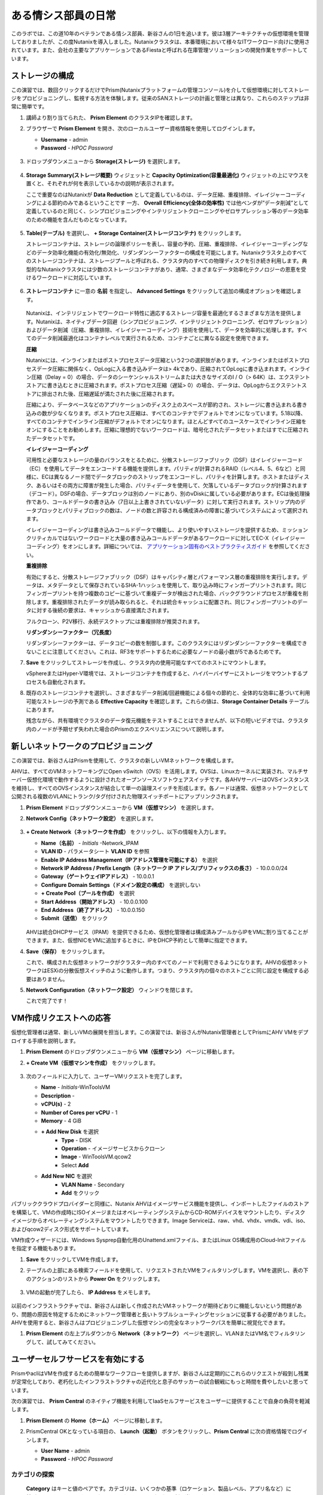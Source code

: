 .. _dayinlife:

-----------------
ある情シス部員の日常
-----------------

このラボでは、この道10年のベテランである情シス部員、新谷さんの1日を追います。彼は3層アーキテクチャの仮想環境を管理しておりましたが、この度Nutanixを導入しました。Nutanixクラスタは、本番環境において様々なITワークロード向けに使用されています。また、会社の主要なアプリケーションであるFiestaと呼ばれる在庫管理ソリューションの開発作業をサポートしています。

.. 注意::

   同じNutanixクラスタを複数人で共用している場合、いくつかの手順はすでに完了している可能性があります。ステップが正しく完了していることを確認した後、ラボを続行してください。

ストレージの構成
+++++++++++++++++++

この演習では、数回クリックするだけでPrism(Nutanixプラットフォームの管理コンソール)を介して仮想環境に対してストレージをプロビジョニングし、監視する方法を体験します。従来のSANストレージの計画と管理とは異なり、これらのステップは非常に簡単です。

#. 講師より割り当てられた、 **Prism Element** のクラスタIPを確認します。

#. ブラウザーで **Prism Element** を開き、次のローカルユーザー資格情報を使用してログインします。

   - **Username** - admin
   - **Password** - *HPOC Password*

   .. figure:: images/1.png

#. ドロップダウンメニューから **Storage(ストレージ)** を選択します。

   .. figure:: images/2.png

#. **Storage Summary(ストレージ概要)** ウィジェットと **Capacity Optimization(容量最適化)** ウィジェットの上にマウスを置くと、それぞれが何を表示しているかの説明が表示されます。

   ここで重要なのはNutanixが **Data Reduction** として定義しているのは、データ圧縮、重複排除、イレイジャーコーディングによる節約のみであるということです 一方、 **Overall Efficiency(全体の効率性)** では他ベンダが”データ削減”として定義しているのと同じく、シンプロビジョニングやインテリジェントクローニングやゼロサプレッション等のデータ効率のための機能を含んだものとなっています。

   .. figure:: images/3.png

#. **Table(テーブル)** を選択し、 **+ Storage Container(ストレージコンテナ)** をクリックします。

   ストレージコンテナは、ストレージの論理ポリシーを表し、容量の予約、圧縮、重複排除、イレイジャーコーディングなどのデータ効率化機能の有効化/無効化、リダンダンシーファクターの構成を可能にします。Nutanixクラスタ上のすべてのストレージコンテナは、ストレージプールと呼ばれる、クラスタ内のすべての物理ディスクを引き続き利用します。典型的なNutanixクラスタには少数のストレージコンテナがあり、通常、さまざまなデータ効率化テクノロジーの恩恵を受けるワークロードに対応しています。

   .. figure:: images/4.png

#. **ストレージコンテナ** に一意の **名前** を指定し、 **Advanced Settings** をクリックして追加の構成オプションを確認します。

   .. figure:: images/5.png

   Nutanixは、インテリジェントでワークロード特性に適応するストレージ容量を最適化するさまざまな方法を提供します。Nutanixは、ネイティブデータ回避（シンプロビジョニング、インテリジェントクローニング、ゼロサプレッション）およびデータ削減（圧縮、重複排除、イレイジャーコーディング）技術を使用して、データを効率的に処理します。すべてのデータ削減最適化はコンテナレベルで実行されるため、コンテナごとに異なる設定を使用できます。

   **圧縮**

   Nutanixには、インラインまたはポストプロセスデータ圧縮という2つの選択肢があります。インラインまたはポストプロセスデータ圧縮に関係なく、OpLogに入る書き込みデータは> 4kであり、圧縮されてOpLogに書き込まれます。インライン圧縮（Delay = 0）の場合、データのシーケンシャルストリームまたは大きなサイズのI / O（> 64K）は、エクステントストアに書き込むときに圧縮されます。ポストプロセス圧縮（遅延> 0）の場合、データは、OpLogからエクステントストアに排出された後、圧縮遅延が満たされた後に圧縮されます。

   圧縮により、データベースなどのアプリケーションのディスク上のスペースが節約され、ストレージに書き込まれる書き込みの数が少なくなります。ポストプロセス圧縮は、すべてのコンテナでデフォルトでオンになっています。5.18以降、すべてのコンテナでインライン圧縮がデフォルトでオンになります。ほとんどすべてのユースケースでインライン圧縮をオンにすることをお勧めします。圧縮に理想的でないワークロードは、暗号化されたデータセットまたはすでに圧縮されたデータセットです。

   **イレイジャーコーディング**

   可用性と必要なストレージの量のバランスをとるために、分散ストレージファブリック（DSF）はイレイジャーコード（EC）を使用してデータをエンコードする機能を提供します。パリティが計算されるRAID（レベル4、5、6など）と同様に、ECは異なるノード間でデータブロックのストリップをエンコードし、パリティを計算します。ホストまたはディスク、あるいはその両方に障害が発生した場合、パリティデータを使用して、欠落しているデータブロックが計算されます（デコード）。DSFの場合、データブロックは別のノードにあり、別のvDiskに属している必要があります。ECは後処理操作であり、コールドデータの書き込み（7日以上上書きされていないデータ）に対して実行されます。ストリップ内のデータブロックとパリティブロックの数は、ノードの数と許容される構成済みの障害に基づいてシステムによって選択されます。

   イレイジャーコーディングは書き込みコールドデータで機能し、より使いやすいストレージを提供するため、ミッションクリティカルではないワークロードと大量の書き込みコールドデータがあるワークロードに対してEC-X（イレイジャーコーディング）をオンにします。詳細については、 `アプリケーション固有のベストプラクティスガイド <https://portal.nutanix.com/page/documents/solutions/list/>`_ を参照してください。

   **重複排除**

   有効にすると、分散ストレージファブリック（DSF）はキャパシティ層とパフォーマンス層の重複排除を実行します。データは、メタデータとして保存されているSHA-1ハッシュを使用して、取り込み時にフィンガープリントされます。同じフィンガープリントを持つ複数のコピーに基づいて重複データが検出された場合、バックグラウンドプロセスが重複を削除します。重複排除されたデータが読み取られると、それは統合キャッシュに配置され、同じフィンガープリントのデータに対する後続の要求は、キャッシュから直接満たされます。

   フルクローン、P2V移行、永続デスクトップには重複排除が推奨されます。

   **リダンダンシーファクター（冗長度）**

   リダンダンシーファクターは、データコピーの数を制御します。このクラスタにはリダンダンシーファクターを構成できないことに注意してください。これは、RF3をサポートするために必要なノードの最小数が5であるためです。

   .. 注意::

      Nutanixがデータを保護する方法またはデータ削減を実装する方法の詳細については、下の図をクリックしてNutanixバイブルの関連セクションを確認してください。

      .. figure:: https://nutanixbible.com/imagesv2/data_protection.png
         :target: https://nutanixbible.com/#anchor-book-of-acropolis-data-protection
         :alt: Nutanix Bible - Data Protection

#. **Save** をクリックしてストレージを作成し、クラスタ内の使用可能なすべてのホストにマウントします。

   vSphereまたはHyper-V環境では、ストレージコンテナを作成すると、ハイパーバイザーにストレージをマウントするプロセスも自動化されます。

#. 既存のストレージコンテナを選択し、さまざまなデータ削減/回避機能による個々の節約と、全体的な効率に基づいて利用可能なストレージの予測である **Effective Capacity** を確認します。これらの値は、**Storage Container Details** テーブルにあります。

   残念ながら、共有環境でクラスタのデータ復元機能をテストすることはできませんが、以下の短いビデオでは、クラスタ内のノードが予期せず失われた場合のPrismのエクスペリエンスについて説明します。


   .. raw:: html

     <center><iframe width="640" height="360" src="https://www.youtube.com/embed/hA4l1UHZO2w?rel=0&amp;showinfo=0" frameborder="0" allow="accelerometer; autoplay; encrypted-media; gyroscope; picture-in-picture" allowfullscreen></iframe></center>

新しいネットワークのプロビジョニング
++++++++++++++++++++++++++

この演習では、新谷さんはPrismを使用して、クラスタの新しいVMネットワークを構成します。

AHVは、すべてのVMネットワーキングにOpen vSwitch（OVS）を活用します。OVSは、Linuxカーネルに実装され、マルチサーバー仮想化環境で動作するように設計されたオープンソースソフトウェアスイッチです。各AHVサーバーはOVSインスタンスを維持し、すべてのOVSインスタンスが結合して単一の論理スイッチを形成します。各ノードは通常、仮想ネットワークとして公開される複数のVLANにトランク/タグ付けされた物理スイッチポートにアップリンクされます。

#. **Prism Element** ドロップダウンメニューから **VM（仮想マシン）** を選択します。

#. **Network Config（ネットワーク設定）** を選択します。

   .. figure:: images/9.png

#. **+ Create Network（ネットワークを作成）** をクリックし、以下の情報を入力します。

   - **Name（名前）** - *Initials* -Network_IPAM
   - **VLAN ID** - パラメータシート **VLAN ID** を参照
   - **Enable IP Address Management（IPアドレス管理を可能にする）** を選択
   - **Network IP Address / Prefix Length（ネットワーク IP アドレス/プリフィックスの長さ）** - 10.0.0.0/24
   - **Gateway（ゲートウェイIPアドレス）** - 10.0.0.1
   - **Configure Domain Settings（ドメイン設定の構成）** を選択しない
   - **+ Create Pool（プールを作成）** を選択
   - **Start Address（開始アドレス）** - 10.0.0.100
   - **End Address（終了アドレス）** - 10.0.0.150
   - **Submit（送信）** をクリック

   .. figure:: images/network_config_03.png

   AHVは統合DHCPサービス（IPAM）を提供できるため、仮想化管理者は構成済みプールからIPをVMに割り当てることができます。また、仮想NICをVMに追加するときに、IPをDHCP予約として簡単に指定できます。

#. **Save（保存）** をクリックします。

   これで、構成された仮想ネットワークがクラ​​スター内のすべてのノードで利用できるようになります。AHVの仮想ネットワークはESXiの分散仮想スイッチのように動作します。つまり、クラスタ内の個々のホストごとに同じ設定を構成する必要はありません。

#. **Network Configuration（ネットワーク設定）** ウィンドウを閉じます。

   これで完了です！

VM作成リクエストへの応答
++++++++++++++++++++++++++++++++++

仮想化管理者は通常、新しいVMの展開を担当します。この演習では、新谷さんがNutanix管理者としてPrismにAHV VMをデプロイする手順を説明します。

#. **Prism Element** のドロップダウンメニューから **VM（仮想マシン）** ページに移動します。

#. **+ Create VM（仮想マシンを作成）** をクリックします。

   .. figure:: images/10.png

#. 次のフィールドに入力して、ユーザーVMリクエストを完了します。

   - **Name** - *Initials*\ -WinToolsVM
   - **Description** -
   - **vCPU(s)** - 2
   - **Number of Cores per vCPU** - 1
   - **Memory** - 4 GiB

   - **+ Add New Disk** を選択
      - **Type** - DISK
      - **Operation** - イメージサービスからクローン
      - **Image** - WinToolsVM.qcow2
      - Select **Add**

   - **Add New NIC** を選択
      - **VLAN Name** - Secondary
      - **Add** をクリック

パブリッククラウドプロバイダーと同様に、Nutanix AHVはイメージサービス機能を提供し、インポートしたファイルのストアを構築して、VMの作成時にISOイメージまたはオペレーティングシステムからCD-ROMデバイスをマウントしたり、ディスクイメージからオペレーティングシステムをマウントしたりできます。Image Serviceは、raw、vhd、vhdx、vmdk、vdi、iso、およびqcow2ディスク形式をサポートしています。

VM作成ウィザードには、Windows Sysprep自動化用のUnattend.xmlファイル、またはLinux OS構成用のCloud-Initファイルを指定する機能もあります。

#. **Save** をクリックしてVMを作成します。

   .. 注意::

      VMの作成を含む多くのVM操作は、AHV CLI、``acli``を使用してスクリプト化できます。現在、セキュアブートやvNUMAなどの特定の機能は、コマンドラインを介してVMに対してのみ有効にできます。ACLIリファレンスガイドは `こちら <https://portal.nutanix.com/#/page/docs/details?targetId=Command-Ref-AOS-v5_16:acl-acli-vm-auto-r.html>`_ です。

      Nutanix CVMのいずれかにSSH接続し、acliを使用して追加のVMの作成を試みることができます。

#. テーブルの上部にある検索フィールドを使用して、リクエストされたVMをフィルタリングします。VMを選択し、表の下のアクションのリストから **Power On** をクリックします。

   .. figure:: images/12.png

#. VMの起動が完了したら、 **IP Address** をメモします。

   .. figure:: images/11.png

以前のインフラストラクチャでは、新谷さんは新しく作成されたVMネットワークが期待どおりに機能しないという問題があり、問題の原因を特定するためにネットワーク管理者と長いトラブルシューティングセッションに従事する必要がありました。AHVを使用すると、新谷さんはプロビジョニングした仮想マシンの完全なネットワークパスを簡単に視覚化できます。

#. **Prism Element** の左上プルダウンから **Network（ネットワーク）** ページを選択し、VLANまたはVM名でフィルタリングして、試してみてください。

   .. figure:: images/13.png

ユーザーセルフサービスを有効にする
++++++++++++++++++++++++++

PrismやacliはVMを作成するための簡単なワークフローを提供しますが、新谷さんは定期的にこれらのリクエストが殺到し残業が定常化しており、老朽化したインフラストラクチャの近代化と息子のサッカーの試合観戦にもっと時間を費やしたいと思っています。

次の演習では、 **Prism Central** のネイティブ機能を利用してIaaSセルフサービスをユーザーに提供することで自身の負荷を軽減します。

#. **Prism Element** の **Home（ホーム）** ページに移動します。

#. PrismCentral OKとなっている項目の、 **Launch（起動）** ボタンをクリックし、**Prism Central** に次の資格情報でログインします。

   - **User Name** - admin
   - **Password** - *HPOC Password*

   .. figure:: images/6.png

カテゴリの探索
====================

 **Category** はキーと値のペアです。カテゴリは、いくつかの基準（ロケーション、製品レベル、アプリ名など）に基づいてエンティティ（VM、ネットワーク、イメージなど）に割り当てられます。

たとえば、開発、財務、人事などの値を含む部門カテゴリがあるとします。この場合、開発と人事に適用される1つのバックアップポリシーと、財務のみに適用される別の（より厳格な）バックアップポリシーを作成できます。カテゴリを使用すると、エンティティグループ全体にさまざまなポリシーを実装でき、Prism Centralを使用すると、確立された関係をすばやく表示できます。

この演習では、新谷さんのカスタムカテゴリを作成して、Fiestaアプリチームの適切なリソースへのアクセスを調整します。

#. **Prism Central** にて :fa:`bars` **> Virtual Infrastructure（仮想インフラ） > Categories（カテゴリ）** を選択します。

   .. figure:: images/14.png

#. **New Category** をクリックし、次のフィールドに入力します。

   - **Name** - *Initials*\ -Team
   - **Purpose** - アプリケーションチームへのアクセス許可
   - **Values** - Fiesta

#. **Save（保存）** をクリックします。

#. 既存の **Environment** カテゴリをクリックして、利用可能な値を確認します。 **Environment** は **SYSTEM** カテゴリーであり、追加の値を追加することはできますが、カテゴリーまたはそのままの値を変更または削除することはできません。

   .. figure:: images/16.png

#. :fa:`bars` **> Virtual Infrastructure（仮想インフラ） > VMs（仮想マシン）** を選択します。

#. **AutoAD** と **NTNX-BootcampFS-1** のVMsのチェックボックスにチェックした状態で **Actions（アクション） > Manage Categories（カテゴリの管理）** をクリックします。

   .. figure:: images/17.png

   .. 注意::

      参加者の数によっては、選択する必要があるVMの一部が別のページにある場合があります。対象のVMを検索するか、クリックして追加のページを表示してVMを選択するか、追加の行を表示することを選択します。これらの手法はいずれも、インターフェースの右上部分で実行できます。

#. 検索バーで **Environment** と入力し、 **Production** の値を選択してから、プラス記号をクリックします。※既にProductionカテゴリが割り当てられている場合は、キャンセルをクリックし、手順8をスキップする。

   .. figure:: images/18.png

   .. 注意::

      セキュリティ、保護、またはリカバリポリシーに関連付けられているカテゴリの場合、関連するポリシーがこのウィンドウに表示され、カテゴリをエンティティに適用した場合の影響が示されます。

#. **Save** をクリックします。

#. 前の演習で新谷さんによってプロビジョニングされた *Initials*\ **-WinToolsVM** を選択し、 **Actions（アクション） > Manage Categories（カテゴリの管理）** をクリックします。 *Initials*\ **-Team: Fiesta** カテゴリを割り当て、 **Save（保存）** をクリックします。

ロールの探索
===============

デフォルトでは、Prism Centralには、一般的なユーザーペルソナにマップするいくつかのロールが付属しています。ロールは、ユーザーが実行できるアクションを定義し、カテゴリまたは他のエンティティにマップされます。

新谷さんは、Fiestaチームで作業する2種類のユーザー、テスト環境用にVMをプロビジョニングする必要があるDeveloper、および組織内の複数の環境を監視するが、各環境を変更する機能が非常に制限されているOperatorをサポートする必要があります。

#. **Prism Central** で :fa:`bars` **> Administration（管理） > Roles（ロール）** を選択する。

   組み込みの開発者ロールにより、ユーザーはVMの作成と変更、Calmブループリントの作成、プロビジョニング、管理などを行うことができます。

#. 組み込みの **Developer** ロールをクリックし、必要に応じてロールの承認されたアクションを確認します。 画面右上の **Manage Assignment** をクリックします。

   .. figure:: images/19.png

#. **Users and Groups（ユーザーとグループ）** で、ntnxlab.localドメインから自動的に検出される **SSP Developers** のユーザーグループを指定します。

#. **Entities（エンティティ）** で、新エンティティをクリックし、ドロップダウンメニューを使用して次のリソースを指定します。※既に割り当てられている場合は、キャンセルをクリックし手順5をスキップする。

   - **AHV Cluster** - *割り当てられたCluster（xxx-POCxx）*
   - **AHV Subnet** - Secondary
   - **Category** - Environment:Testing, Environment:Staging, Environment:Dev, *Initials*\ -Team:Fiesta

   .. figure:: images/20.png

#. **Save（保存）** をクリックし、右上のXをクリックしてこの画面を閉じます。

   デフォルトのOperatorロールには、ブループリントからデプロイされたVMとアプリケーションを削除する機能が含まれていますが、これは私たちの環境では望ましくありません。新しいロールを最初から構築するのではなく、既存のロールにクローンを作成し、ニーズに合わせて変更できます。必要なOperatorのロールは、VMメトリックを表示し、電源操作を実行し、vCPUやメモリなどのVM構成を更新して、アプリケーションのパフォーマンスの問題に対処できる必要があります。

#. **Operator** ロールをクリックし、 **Duplicate** をクリックします。

#. 次のフィールドに入力し、 **Save** をクリックしてカスタムのロールを作成します。

   - **Role Name（ロール名）** - *Initials*\ -SmoothOperator
   - **Description（説明）** - Limited operator accounts
   - **App（アプリ）** - No Access
   - **VM（仮想マシン）** - Edit Access
   - **Allow VM（仮想マシン） Creation** は選択 **しない** 。

   .. figure:: images/21.png

#. **Prism** を更新し、前手順で作成した **SmoothOperator** ロールをクリックします。 **Manage Assignment** をクリックします。

#. 次の割り当てを作成します。

   - **Users and Groups（ユーザーとグループ）** - operator01
   - **Entity Categories（エンティティ）** - Environment:Production, Environment:Testing, Environment:Staging, Environment:Dev

   Operator01は、Environment カテゴリのいずれかでタグ付けされたすべてのVMにアクセスできるユーザーですが、特定のクラスタへの一般的なアクセス権はありません。

   **New Users（新ユーザー）** をクリックして、同じロールに割り当てを追加します。

   - **Users and Groups（ユーザーとグループ）** - operator02
   - **Entity Categories（エンティティ）** - Environment:Dev, *Initials*\ -Team:Fiesta

   Operator02は、DevまたはFiestaカテゴリー値のいずれかでタグ付けされたすべてのVMを表示するユーザーです。

   .. figure:: images/22.png

   **Save（保存）** をクリックします。

#. 新谷さんなどのインフラストラクチャ管理者は、次を選択して、ADユーザーを **Prism Admin** 、または **Super Admin** ロールにマップ出来ます。 :fa:`bars` **> Prism Central Settings（PrismCentral設定） > Role Mapping（役割管理）** に移動し、 **Cluster Admin** と **User Admin** のロールをADアカウントである **adminuser01** に追加します。※既に追加されている場合は本手順をスキップする。

   .. figure:: images/28.png

プロジェクトの探索
==================

前の演習は、新谷さんのユーザーに基本的なVM作成のセルフサービスを提供するのに十分ですが、彼らの作業の多くは、複数のVMで構成されるアプリケーションにより構成されています。開発、テスト、またはステージング環境で複数のVMを手動で展開すると時間がかかり、不整合や人為的ミスが発生しやすくなります。ユーザーに優れたエクスペリエンスを提供するために、新谷さんはNutanix Calmを導入します。

Nutanix Calmを使用すると、プライベート（AHV、ESXi）とパブリッククラウド（AWS、Azure、GCP）の両方のインフラストラクチャでアプリケーションを構築、プロビジョニング、管理できます。

インフラストラクチャ以外の管理者がCalmにアクセスしてアプリケーションを作成または管理できるようにするには、まずユーザーまたはグループをプロジェクトに割り当てる必要があります。プロジェクトは、ユーザーのロール、インフラストラクチャリソース、およびリソースクォータを定義する論理単位として機能します。プロジェクトは、一連の共通の要件または共通の構造と機能を持つユーザーを定義します。たとえば、Fiestaプロジェクトで協力するエンジニアのチームなどです。

#. **Prism Central** において、 :fa:`bars` **> Services > Calm** を選択します。

#. 左手のメニューで **Projects** を選択し、 **+ Create Project** をクリックします。

   .. figure:: images/23.png

#. 次のフィールドに入力します。

   .. 注意::

      インフラストラクチャを追加する前にユーザー/グループマッピングを追加すると、インフラストラクチャの追加が失敗する可能性があります。これを回避するには、ユーザー/グループマッピングの前にインフラストラクチャを追加します。

   - **Project Name** - *Initials*\ -FiestaProject

   - **Infrastructure**, で **Select Provider > Nutanix** と選択

   - **Select Clusters & Subnets** をクリック

   - *割り当てられたCluster* を選択

   - **Subnets**, にて **Primary**, **Secondary**, を選択し、 **Confirm** をクリック

   - *Primary* の :fa:`star` をクリックしデフォルトネットワークに設定

   - **Users, Groups, and Roles**, にて **+ User** を選択

      - **Name** - SSP Developers
      - **Role** - Developer
      - **Action** - Save

   - **+ User** を選択

      - **Name** - Operator02
      - **Role** - *Initials*\ -SmoothOperator
      - **Action** - Save

   - **Quotas**, にて以下を指定

      - **vCPUs** - 100
      - **Storage** - 空白
      - **Memory** - 100

   .. figure:: images/24.png

#. **Save & Configure Environment** をクリックします。

``Environmentページに遷移しますが、ここでは何も設定する必要はありません。次のステップに移動して下さい。``

すべてのオペレーターアカウントではなく、 **Operator02** のみが **Calm** プロジェクトへのアクセス権を与えられたことに注意してください。

ブループリントの構築
==================

Nutanix Calmのブループリントは、アプリケーションをモデル化するためのフレームワークです。ブループリントは、作成されるサービスおよびアプリケーションでタスクをプロビジョニング、構成、および実行するために必要なすべてのステップを記述するテンプレートです。ブループリントは、アプリケーションとその基盤となるインフラストラクチャのライフサイクルも定義します。これは、アプリケーションの作成から、アプリケーションで実行されるアクション（ソフトウェアの更新、スケールアウトなど）、そしてアプリケーションの終了までです。

ブループリントを使用して、さまざまなアプリケーションをモデル化できます。単一の仮想マシンのプロビジョニングから、複数の仮想マシン、複数レイヤからなるWebアプリケーションのプロビジョニングと管理までのライフサイクル管理が可能です。

開発者ユーザーは独自のブループリントを作成および公開することができますが、新谷さんはチームが使用する共通のFiestaブループリントを提供したいと考えています。

#. `こちら <https://raw.githubusercontent.com/nutanixworkshops/EnterprisePrivateCloud_Bootcamp-Japanese/master/dayinlife/Fiesta-Multi.json>`_.　を右クリックして、Fiestaマルチブループリントをダウンロードします。

#. **Prism Central > Calm** に移動し、左手のメニューから **Blueprints** を選択、 **Upload Blueprint** をクリックします。

   .. figure:: images/25.png

#. **Fiesta-Multi.json** を選択します。

#. **Blueprint Name** にイニシャルが入るように名前を変更します。異なるプロジェクト間であっても、ブループリント名は一意でなければなりません。

#. ご自身のプロジェクトを選択し、 **Upload** をクリックします。

   .. figure:: images/26.png

#. ブループリントをローンチするには、最初にネットワークをVMに割り当てる必要があります。 **NodeReact** サービスを選択し、 **NIC 1** ネットワークとして **Primary** を選択します。

#. Categoryメニューにおいて *Initials*\ **-Team: Fiesta** と **Environment: Dev** を選択します。

   .. figure:: images/27.png

#. **NIC 1** と **Category** の割当を **MySQL** サービスに対しても行います。

#. **Credentials** をクリックし、ブループリントによってプロビジョニングされるCentOS VMへの認証に使用される秘密鍵を定義します。

   .. figure:: images/27b.png

#. **CENTOS** の認証情報を展開して、以下の値を **SSH Private Key** に入力します。

   ::

      -----BEGIN RSA PRIVATE KEY-----
      MIIEowIBAAKCAQEAii7qFDhVadLx5lULAG/ooCUTA/ATSmXbArs+GdHxbUWd/bNG
      ZCXnaQ2L1mSVVGDxfTbSaTJ3En3tVlMtD2RjZPdhqWESCaoj2kXLYSiNDS9qz3SK
      6h822je/f9O9CzCTrw2XGhnDVwmNraUvO5wmQObCDthTXc72PcBOd6oa4ENsnuY9
      HtiETg29TZXgCYPFXipLBHSZYkBmGgccAeY9dq5ywiywBJLuoSovXkkRJk3cd7Gy
      hCRIwYzqfdgSmiAMYgJLrz/UuLxatPqXts2D8v1xqR9EPNZNzgd4QHK4of1lqsNR
      uz2SxkwqLcXSw0mGcAL8mIwVpzhPzwmENC5OrwIBJQKCAQB++q2WCkCmbtByyrAp
      6ktiukjTL6MGGGhjX/PgYA5IvINX1SvtU0NZnb7FAntiSz7GFrODQyFPQ0jL3bq0
      MrwzRDA6x+cPzMb/7RvBEIGdadfFjbAVaMqfAsul5SpBokKFLxU6lDb2CMdhS67c
      1K2Hv0qKLpHL0vAdEZQ2nFAMWETvVMzl0o1dQmyGzA0GTY8VYdCRsUbwNgvFMvBj
      8T/svzjpASDifa7IXlGaLrXfCH584zt7y+qjJ05O1G0NFslQ9n2wi7F93N8rHxgl
      JDE4OhfyaDyLL1UdBlBpjYPSUbX7D5NExLggWEVFEwx4JRaK6+aDdFDKbSBIidHf
      h45NAoGBANjANRKLBtcxmW4foK5ILTuFkOaowqj+2AIgT1ezCVpErHDFg0bkuvDk
      QVdsAJRX5//luSO30dI0OWWGjgmIUXD7iej0sjAPJjRAv8ai+MYyaLfkdqv1Oj5c
      oDC3KjmSdXTuWSYNvarsW+Uf2v7zlZlWesTnpV6gkZH3tX86iuiZAoGBAKM0mKX0
      EjFkJH65Ym7gIED2CUyuFqq4WsCUD2RakpYZyIBKZGr8MRni3I4z6Hqm+rxVW6Dj
      uFGQe5GhgPvO23UG1Y6nm0VkYgZq81TraZc/oMzignSC95w7OsLaLn6qp32Fje1M
      Ez2Yn0T3dDcu1twY8OoDuvWx5LFMJ3NoRJaHAoGBAJ4rZP+xj17DVElxBo0EPK7k
      7TKygDYhwDjnJSRSN0HfFg0agmQqXucjGuzEbyAkeN1Um9vLU+xrTHqEyIN/Jqxk
      hztKxzfTtBhK7M84p7M5iq+0jfMau8ykdOVHZAB/odHeXLrnbrr/gVQsAKw1NdDC
      kPCNXP/c9JrzB+c4juEVAoGBAJGPxmp/vTL4c5OebIxnCAKWP6VBUnyWliFhdYME
      rECvNkjoZ2ZWjKhijVw8Il+OAjlFNgwJXzP9Z0qJIAMuHa2QeUfhmFKlo4ku9LOF
      2rdUbNJpKD5m+IRsLX1az4W6zLwPVRHp56WjzFJEfGiRjzMBfOxkMSBSjbLjDm3Z
      iUf7AoGBALjvtjapDwlEa5/CFvzOVGFq4L/OJTBEBGx/SA4HUc3TFTtlY2hvTDPZ
      dQr/JBzLBUjCOBVuUuH3uW7hGhW+DnlzrfbfJATaRR8Ht6VU651T+Gbrr8EqNpCP
      gmznERCNf9Kaxl/hlyV5dZBe/2LIK+/jLGNu9EJLoraaCBFshJKF
      -----END RSA PRIVATE KEY-----

#. **Save** をクリックし、終了後 **Back** をクリックします。

   数分以内に、新谷さんは仮想インフラストラクチャとアプリケーションのセルフサービスをエンドユーザーに直接提供するための基礎を築きました。

開発者のワークフロー
++++++++++++++++++

楠田さんについて紹介しましょう。楠田さんはFiesta開発チームのメンバーです。彼は、テストを実行するために必要な仮想インフラストラクチャを展開するITへの要求が数日遅れているため、新機能のテストが遅延しています。

楠田さんは、お気に入りのパブリッククラウドサービスで企業ネットワークの外部にVMを展開し、セキュリティの監視を行わず、会社のIPアドレスを危険にさらしていました。

ここで新谷さんが助け舟を出します。新谷さんは楠田さんがPrismを通してFiestaプロジェクト内のリソースを簡単に展開できるようにするために以下の演習に従うことを勧めます。

#. **admin** アカウントからログアウトし、以下の楠田さんのアカウントで **Prism Central** にログインします。

   - **User Name** - devuser01@ntnxlab.local
   - **Password** - nutanix/4u

   .. 注意::

      ログインに時間がかかる場合は、シークレット/プライベートブラウジングセッションを使用してログインしてみてください。

#. :fa:`bars` メニューにアクセスして、環境へのアクセスが大幅に制限されていることを確認して下さい。

#. **VMs（仮想マシン）** ページに *Initials*\ **-WinToolsVM** が楠田さんが管理可能なVMとして表示されます。

#. VMをクリックして、楠田さんが彼のVMに関連付けられた基本的なメトリックを取得し、VMの構成、電源操作を制御し、さらにはVMを削除できることに注意してください。

   .. figure:: images/29.png

   VMのセルフサービスによる作成には、2つのワークフローがあります。従来のVM作成ウィザードとCalmです。楠田さんの要件の1つは、彼の開発ワークフローの一部として必要な複数のツールを実行するLinux仮想マシンです。

#. **Create VM（仮想マシンを作成）** をクリックし、次のフィールドに入力して、ラボの前半で新谷さんが実行した手動のVM導入プロセスと同様に、従来の仮想マシンをプロビジョニングします。

   - **Create VM from** - Disk Images
   - **Select Disk Images** - Linux_ToolsVM.qcow2
   - **Name** - *Initials* -LinuxToolsVM
   - **Target Project** - *Initials* -FiestaProject
   - **Network** - Secondary
   - **Categories** - Envrionment:Dev
   - **Manually configure CPU and Memory for this VM** を選択
   - **CPU** - 2
   - **Cores Per CPU** - 1
   - **Memory** - 4 GiB

#. **Save** をクリックし、作成後すぐにVMの電源がオンになることに注意してください。

   楠田さんは、ツールVMに加えて、Fiestaアプリケーションの新しいビルドのテストに使用できるインフラストラクチャを展開したいと考えています。エンドユーザーが単一のVMプロビジョニングと手動による構築作業によって複雑なアプリケーションを展開するのは遅く、一貫性がなく、ユーザー満足度は高くありません。幸運なことに、新谷さんによってプロジェクトに公開された、事前に作成されたFiestaアプリケーションのブループリントを活用できます。

#. :fa:`bars` **> Services（サービス） > Calm** を選択します。

#. 左のメニューから **Blueprints** を選択し、 **Fiesta-Multi** ブループリントを開きます。

   .. figure:: images/30.png

   .. 注意::

      ブループリントに慣れていない場合は、時間をかけてFiesta-Multiブループリントの以下の主要コンポーネントを調べてみてください。

      - **NodeReact** または **MySQL** サービスを選択し、画面の右側の構成ペインでVM構成を確認します。

         .. figure:: images/31.png

      - **Package** タブに移動し **Configure Install** をクリックして、選択したサービスのインストールタスクを表示します。これらは、各サービスまたはVMの構成に関連付けられたスクリプトとアクションです。

         .. figure:: images/32.png

      - **Application Profile** の下で **AHV** を選択し、ブループリントのために定義された変数を表示します。変数はランタイムでのカスタマイズが可能であり、アプリケーションプロファイルごとに使用して、AHV、ESXi、AWS、GCP、Azureなどの複数の環境に同一アプリケーションをプロビジョニングできる単一のブループリントを構築することもできます。

         .. figure:: images/33.png

      - **Application Profile** 配下の **Create** をクリックし、サービス間の依存関係を視覚化します。依存関係は明示的に定義できますが、変数の割り当てに応じて、Calmは暗黙的な依存関係も識別します。このブループリントでは、MySQLデータベースが実行されるまでWeb層のインストールプロセスが開始されないことがわかります。

         .. figure:: images/34.png

      - ブループリントエディタの上部にあるツールバーの **Credentials** をクリックし、 **CENTOS** の認証情報を展開します。ブループリントには複数の資格情報を含めることができ、これらを使用してVMを認証し、スクリプトを実行したり、資格情報を安全に直接スクリプトに渡したりできます。

         .. figure:: images/35.png

      - **Back** をクリックします。

#. **Launch** をクリックして、ブループリントのインスタンスをプロビジョニングします。

   .. figure:: images/36.png

#. 次のフィールドに入力して、 **Create** をクリックします。

   - **Name of of the Application** - *Initials* -FiestaMySQL
   - **db_password** - nutanix/4u

   .. figure:: images/37.png

#. **Audit** タブを選択して、Fiesta開発環境のデプロイメントを監視します。アプリの完全なプロビジョニングには約5分かかります。

   .. figure:: images/38.png

#. アプリケーションのプロビジョニング中、 :fa:`bars` **> Administration > Projects** を選択し、プロジェクトをクリックします。

#. **Summary** 、 **Usage** 、 **VMs** 、 **Users** のタブを確認します。これらの情報により、プロジェクト、VM、またはユーザーレベルで、どれだけリソースが消費されているかを簡単に把握できます。

   .. figure:: images/39.png

#. **Calm > Applications >** *Initials*\ **-FiestaMySQL** に戻り、アプリケーションが **Provisioning** 状態から **Running** 状態になるのを待ちます。 **Services** タブから **NodeReact** サービスを選択して、Web層のIPを取得します。

   .. figure:: images/40.png

#. 新しいブラウザータブで\http://< *NodeReact-VM-IP* >を開き、アプリが実行されていることを確認します。

   .. figure:: images/41.png

   チケットを提出してひたすら待つ代わりに、楠田さんは昼食前にテスト環境を稼働させることができました。今日は早く帰れそうです。

オペレーターのワークフロー
++++++++++++++++++

倉さんと宇土（うど）さんをご紹介します。 倉さんは、ITヘルプデスクでレベル3の運用エンジニアとして働いており、宇土さんはFiestaチームの品質保証としてインターンとして働いています。以下の簡単な演習では、新谷さんによって定義されたロールと割り当てられたカテゴリに基づいて、それらのアクセスレベルを調べて比較します。

#. **devuser01** アカウントからログアウトし、倉さんの認証情報を使って **Prism Central** にログインします。

   - **User Name** - operator01@ntnxlab.local
   - **Password** - nutanix/4u

#. 予想どおり、 **Environment** カテゴリ値が割り当てられたすべてのVMが使用可能です。VM を **Create** または **Delete** する機能は利用できませんが、VM構成を電源管理および変更する機能は利用できます。

   このユーザーは他に何にアクセスできますか？Calmにはアクセスできますか？

   .. figure:: images/42.png

#. **operator01** アカウントからログアウトし、宇土さんの資格情報を使用して **Prism Central** にログインします。

   - **User Name** - operator02@ntnxlab.local
   - **Password** - nutanix/4u

#. *Initials*\ **-Team: Fiesta** カテゴリでタグ付けされたリソースのみを管理できます。

   .. figure:: images/43.png

#. 宇土さんは **nodereact** VMのメモリ使用率が高いというアラートを受け取ります。構成を更新して、メモリを増やし、VMの電源を再投入します。

エンティティブラウザ、検索、分析の使用
++++++++++++++++++++++++++++++++++++++++++

新谷さんは、レガシーインフラストラクチャを近代的なアーキテクチャへと刷新するにあたり、大規模で多様な環境をすべてPrism Centralで管理および監視することを検討しています。以下の演習では、Nutanix環境で複数のクラスタにまたがるエンティティを操作するための一般的なワークフローを探ります。

#. **operator02** アカウントからログアウトし、管理者用のAD認証情報を使用してPrism Central に再度ログインします:

   - **User Name** - adminuser01@ntnxlab.local
   - **Password** - nutanix/4u

#. :fa:`bars` **> Virtual Infrastructure（仮想インフラ） > VMs（仮想マシン）** を開きます。Prism Centralの **Entity Browser** は、VM、イメージ、クラスタ、ホスト、アラートなどのエンティティをソート、検索、表示するための堅牢なUIを提供します。

#. **Filters（フィルタ）** を選択して、使用可能なオプションを確認します。次のサンプルフィルターを指定し、対応するボックスがオンになっていることを確認します。

   - **Name（名前）** - *Initials*
   - **Categories** - *Initials*\ -Team: Fiesta
   - **Hypervisor** - AHV
   - **Power State** - On

   VM効率、メモリ使用量、ストレージレイテンシなど、利用可能な他の有用なフィルターに注意してください。

#. フィルターされたVMをすべて選択し、**Label（ラベル）** アイコンをクリックして、フィルターされたVMのグループにカスタムラベルを適用します。 (例: *Initials* AHV Fiesta VMs).

   .. figure:: images/44.png

#. すべてのフィルターをクリアし、新しく作成したラベルを選択して、以前にフィルターしたVMにすばやくアクセスできることを確認します。ラベルは、エンティティをカテゴリのように特定のポリシーに関連付けることなく、エンティティの分類に追加の手段を提供します。

   .. figure:: images/45.png

#. **Focus（フォーカス）** ドロップダウンを選択して、ボックス外のさまざまなビューにアクセスします。例えばVMがDR計画の一部として含まれているかどうかを理解するには、どのビューを使用する必要がありますか？

#. **Focus（フォーカス） > + Add Custom（カスタムを追加）** をクリックして、 **CPU Usage** 、 **CPU Ready Time** 、 **IO Latency** 、 **Working Set Size Read** 、 **Working Set Size Write** を表示するVMビュー（XYZ-VM-Viewなど）を作成します。このようなビューは、VMパフォーマンスの問題を特定するのに役立ちます。

   .. figure:: images/46.png

#. Prism Centralのエンティティの検索、並べ替え、および分析の機能を十分に理解するには、次の短いビデオをご覧ください。

   .. raw:: html

     <center><iframe width="640" height="360" src="https://www.youtube.com/embed/HXWCExTlXm4?rel=0&amp;showinfo=0" frameborder="0" allow="accelerometer; autoplay; encrypted-media; gyroscope; picture-in-picture" allowfullscreen></iframe></center>

改善されたライフサイクル管理
++++++++++++++++++++++++++++++

新谷さんは日常の活動ではありませんが、以前は時間の40％をレガシーインフラストラクチャのソフトウェアとファームウェアの更新の計画と実行に費やしており、イノベーションに費やす時間はほとんどありませんでした。彼女のNutanix環境では、新谷さんはライフサイクルマネージャー（LCM）のルールエンジンと豊富な自動化を活用して、インフラストラクチャソフトウェアの更新を計画および適用する手間を省いています。

残念ながら、共有クラスタ環境では、LCMを直接テストすることはできません。LCMの機能と使いやすさについて理解を深めるには、下記のインタラクティブなデモをクリックしてください。

5.11 Prism Element LCM Interactive Demo
=======================================

.. figure:: https://demo-captures.s3-us-west-1.amazonaws.com/LCM_PE/story/thumbnail.jpg
   :target: https://demo-captures.s3-us-west-1.amazonaws.com/LCM_PE/story.html
   :alt: Prism Element 5.11 LCM Interactive Demo

5.11 Prism Central LCM Interactive Demo
=======================================

.. figure:: https://demo-captures.s3-us-west-1.amazonaws.com/LCM_PC/story/thumbnail.jpg
   :target: https://demo-captures.s3-us-west-1.amazonaws.com/LCM_PC/story.html
   :alt: Prism Central 5.11 LCM Interactive Demo

次のステップ
++++++++++

2時間以内の時間で、ストレージ、ネットワーク、ワークロードの導入、環境の監視、ソフトウェアの更新に関して、Prismが仮想インフラストラクチャ管理者にスムーズな体験を提供する方法を示しました。ネイティブのPrism Central機能をActive Directoryと組み合わせて使用​​して、アクセスを制御し、管理者以外のユーザのセルフサービスを有効にする方法を見てきました。さらに、Nutanix Calmを介してプライベートクラウドの豊富なアプリケーション自動化機能を有効にしました。

ただし、プライベートクラウドは、IaaS、セルフサービス、およびアプリケーションの自動化だけで構築されているわけではありません。今後のラボでは、Nutanixがその基盤をどのように構築して、 **Prism Pro** 機能による高度な監視および運用機能を提供するか、ストレージテクノロジーを **Files** に統合するか、ネイティブマイクロセグメンテーションを **Flow** に統合する方法を確認します。
